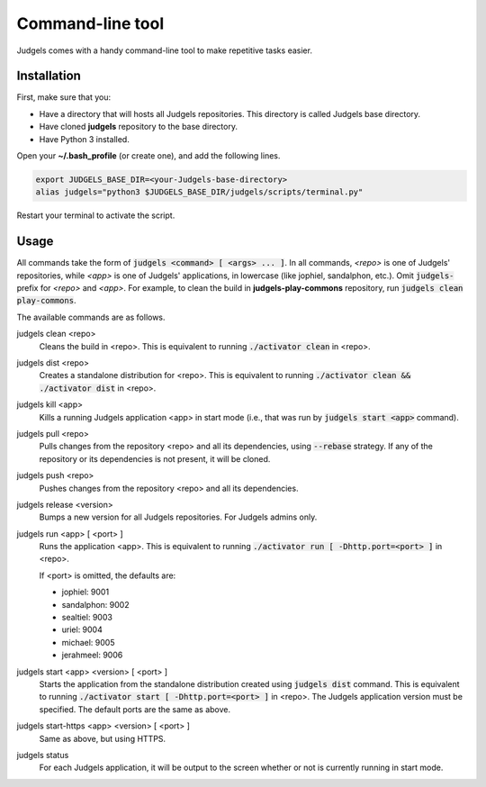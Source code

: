 .. _terminal:

Command-line tool
=================

Judgels comes with a handy command-line tool to make repetitive tasks easier.

Installation
------------

First, make sure that you:

- Have a directory that will hosts all Judgels repositories. This directory is called Judgels base directory.
- Have cloned **judgels** repository to the base directory.
- Have Python 3 installed.

Open your **~/.bash_profile** (or create one), and add the following lines.

.. sourcecode:: bash

    export JUDGELS_BASE_DIR=<your-Judgels-base-directory>
    alias judgels="python3 $JUDGELS_BASE_DIR/judgels/scripts/terminal.py"

Restart your terminal to activate the script.

Usage
-----

All commands take the form of :code:`judgels <command> [ <args> ... ]`. In all commands, *<repo>* is one of Judgels' repositories, while *<app>* is one of Judgels' applications, in lowercase (like jophiel, sandalphon, etc.). Omit :code:`judgels-` prefix for *<repo>* and *<app>*. For example, to clean the build in **judgels-play-commons** repository, run :code:`judgels clean play-commons`.

The available commands are as follows.

judgels clean <repo>
    Cleans the build in <repo>. This is equivalent to running :code:`./activator clean` in <repo>.

judgels dist <repo>
    Creates a standalone distribution for <repo>. This is equivalent to running :code:`./activator clean && ./activator dist` in <repo>.

judgels kill <app>
    Kills a running Judgels application <app> in start mode (i.e., that was run by :code:`judgels start <app>` command).

judgels pull <repo>
    Pulls changes from the repository <repo> and all its dependencies, using :code:`--rebase` strategy. If any of the repository or its dependencies is not present, it will be cloned.

judgels push <repo>
    Pushes changes from the repository <repo> and all its dependencies.

judgels release <version>
    Bumps a new version for all Judgels repositories. For Judgels admins only.

judgels run <app> [ <port> ]
    Runs the application <app>. This is equivalent to running :code:`./activator run [ -Dhttp.port=<port> ]` in <repo>.

    If <port> is omitted, the defaults are:

    - jophiel: 9001
    - sandalphon: 9002
    - sealtiel: 9003
    - uriel: 9004
    - michael: 9005
    - jerahmeel: 9006

judgels start <app> <version> [ <port> ]
    Starts the application from the standalone distribution created using :code:`judgels dist` command. This is equivalent to running :code:`./activator start [ -Dhttp.port=<port> ]` in <repo>. The Judgels application version must be specified. The default ports are the same as above.

judgels start-https <app> <version> [ <port> ]
    Same as above, but using HTTPS.

judgels status
    For each Judgels application, it will be output to the screen whether or not is currently running in start mode.
